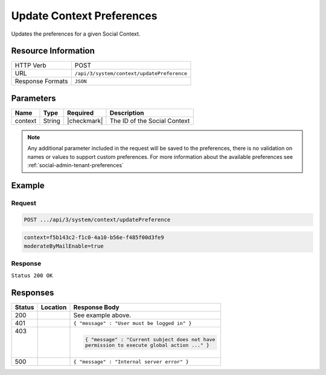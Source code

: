 .. _crafter-social-api-context-preferences-update:

==========================
Update Context Preferences
==========================

Updates the preferences for a given Social Context.

--------------------
Resource Information
--------------------

+----------------------------+-------------------------------------------------------------------+
|| HTTP Verb                 || POST                                                             |
+----------------------------+-------------------------------------------------------------------+
|| URL                       || ``/api/3/system/context/updatePreference``                       |
+----------------------------+-------------------------------------------------------------------+
|| Response Formats          || ``JSON``                                                         |
+----------------------------+-------------------------------------------------------------------+

----------
Parameters
----------

+---------------------+-------------+---------------+--------------------------------------------+
|| Name               || Type       || Required     || Description                               |
+=====================+=============+===============+============================================+
|| context            || String     || |checkmark|  || The ID of the Social Context              |
+---------------------+-------------+---------------+--------------------------------------------+

.. NOTE::
  Any additional parameter included in the request will be saved to the preferences, there is no
  validation on names or values to support custom preferences. For more information about the
  available preferences see :ref:`social-admin-tenant-preferences`

-------
Example
-------

^^^^^^^
Request
^^^^^^^

.. code-block:: none

  POST .../api/3/system/context/updatePreference

.. code-block:: guess

  context=f5b143c2-f1c0-4a10-b56e-f485f00d3fe9
  moderateByMailEnable=true

^^^^^^^^
Response
^^^^^^^^

``Status 200 OK``

.. code-block:: json
  :linenos:

  true

---------
Responses
---------

+---------+--------------------------------+-----------------------------------------------------+
|| Status || Location                      || Response Body                                      |
+=========+================================+=====================================================+
|| 200    ||                               || See example above.                                 |
+---------+--------------------------------+-----------------------------------------------------+
|| 401    ||                               || ``{ "message" : "User must be logged in" }``       |
+---------+--------------------------------+-----------------------------------------------------+
|| 403    ||                               | .. code-block:: json                                |
||        ||                               |                                                     |
||        ||                               |   { "message" : "Current subject does not have      |
||        ||                               |   permission to execute global action ..." }        |
+---------+--------------------------------+-----------------------------------------------------+
|| 500    ||                               || ``{ "message" : "Internal server error" }``        |
+---------+--------------------------------+-----------------------------------------------------+
